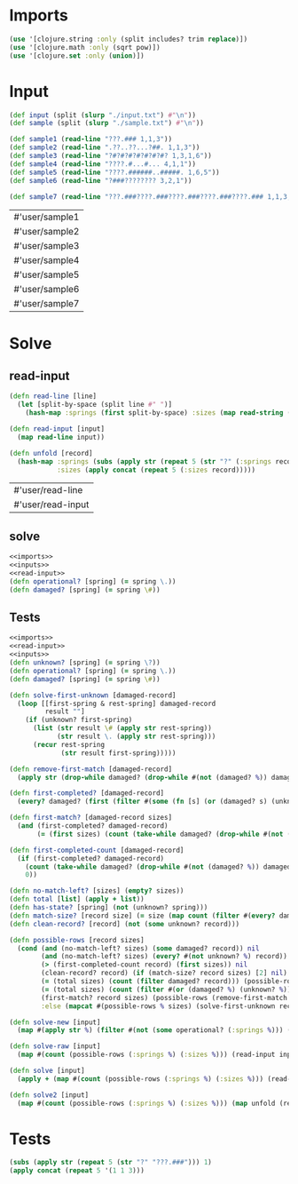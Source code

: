 * Imports
#+name:imports
#+begin_src clojure :noweb yes :noweb-ref yes
  (use '[clojure.string :only (split includes? trim replace)])
  (use '[clojure.math :only (sqrt pow)])
  (use '[clojure.set :only (union)])
#+end_src

#+RESULTS: imports

* Input
#+name:inputs
#+begin_src clojure :noweb yes :noweb-ref yes
  (def input (split (slurp "./input.txt") #"\n"))
  (def sample (split (slurp "./sample.txt") #"\n"))
#+end_src

#+name:samples
#+begin_src clojure :noweb yes :noweb-ref yes
  (def sample1 (read-line "???.### 1,1,3"))
  (def sample2 (read-line ".??..??...?##. 1,1,3"))
  (def sample3 (read-line "?#?#?#?#?#?#?#? 1,3,1,6"))
  (def sample4 (read-line "????.#...#... 4,1,1"))
  (def sample5 (read-line "????.######..#####. 1,6,5"))
  (def sample6 (read-line "?###???????? 3,2,1"))

  (def sample7 (read-line "???.###????.###????.###????.###????.### 1,1,3,1,1,3,1,1,3,1,1,3,1,1,3"))
#+end_src

#+RESULTS: samples
| #'user/sample1 |
| #'user/sample2 |
| #'user/sample3 |
| #'user/sample4 |
| #'user/sample5 |
| #'user/sample6 |
| #'user/sample7 |

* Solve
** read-input
#+name:read-input
#+begin_src clojure :noweb yes :noweb-ref yes
  (defn read-line [line]
    (let [split-by-space (split line #" ")]
      (hash-map :springs (first split-by-space) :sizes (map read-string (split (second split-by-space) #",")))))

  (defn read-input [input]
    (map read-line input))

  (defn unfold [record]
    (hash-map :springs (subs (apply str (repeat 5 (str "?" (:springs record)))) 1)
              :sizes (apply concat (repeat 5 (:sizes record)))))
#+end_src

#+RESULTS: read-input
| #'user/read-line  |
| #'user/read-input |

** solve
#+begin_src clojure :noweb yes :noweb-ref yes
  <<imports>>
  <<inputs>>
  <<read-input>>
  (defn operational? [spring] (= spring \.))
  (defn damaged? [spring] (= spring \#))
#+end_src

#+RESULTS:
| #'user/input        |
| #'user/sample       |
| #'user/read-line    |
| #'user/read-input   |
| #'user/operational? |
| #'user/damaged?     |

** Tests
#+begin_src clojure :noweb yes :noweb-ref yes
  <<imports>>
  <<read-input>>
  <<inputs>>
  (defn unknown? [spring] (= spring \?))
  (defn operational? [spring] (= spring \.))
  (defn damaged? [spring] (= spring \#))

  (defn solve-first-unknown [damaged-record]
    (loop [[first-spring & rest-spring] damaged-record
           result ""]
      (if (unknown? first-spring)
        (list (str result \# (apply str rest-spring))
              (str result \. (apply str rest-spring)))
        (recur rest-spring
               (str result first-spring)))))

  (defn remove-first-match [damaged-record]
    (apply str (drop-while damaged? (drop-while #(not (damaged? %)) damaged-record))))

  (defn first-completed? [damaged-record]
    (every? damaged? (first (filter #(some (fn [s] (or (damaged? s) (unknown? s))) %) (partition-by operational? damaged-record)))))

  (defn first-match? [damaged-record sizes]
    (and (first-completed? damaged-record)
         (= (first sizes) (count (take-while damaged? (drop-while #(not (damaged? %)) damaged-record))))))

  (defn first-completed-count [damaged-record]
    (if (first-completed? damaged-record)
      (count (take-while damaged? (drop-while #(not (damaged? %)) damaged-record)))
      0))

  (defn no-match-left? [sizes] (empty? sizes))
  (defn total [list] (apply + list))
  (defn has-state? [spring] (not (unknown? spring)))
  (defn match-size? [record size] (= size (map count (filter #(every? damaged? %) (partition-by damaged? record)))))
  (defn clean-record? [record] (not (some unknown? record)))

  (defn possible-rows [record sizes]
    (cond (and (no-match-left? sizes) (some damaged? record)) nil 
          (and (no-match-left? sizes) (every? #(not unknown? %) record)) [1]
          (> (first-completed-count record) (first sizes)) nil
          (clean-record? record) (if (match-size? record sizes) [2] nil)
          (= (total sizes) (count (filter damaged? record))) (possible-rows (replace record "?" ".") sizes)
          (= (total sizes) (count (filter #(or (damaged? %) (unknown? %)) record))) (possible-rows (replace record "?" "#") sizes)
          (first-match? record sizes) (possible-rows (remove-first-match record) (rest sizes))
          :else (mapcat #(possible-rows % sizes) (solve-first-unknown record))))

  (defn solve-new [input]
    (map #(apply str %) (filter #(not (some operational? (:springs %))) (partition-by operational? (read-input input)))))

  (defn solve-raw [input]
    (map #(count (possible-rows (:springs %) (:sizes %))) (read-input input)))

  (defn solve [input]
    (apply + (map #(count (possible-rows (:springs %) (:sizes %))) (read-input input))))

  (defn solve2 [input]
    (map #(count (possible-rows (:springs %) (:sizes %))) (map unfold (read-input input))))
#+end_src

#+RESULTS:
| #'user/read-line             |
| #'user/read-input            |
| #'user/unfold                |
| #'user/input                 |
| #'user/sample                |
| #'user/unknown?              |
| #'user/operational?          |
| #'user/damaged?              |
| #'user/spring-freqs          |
| #'user/solve-first-unknown   |
| #'user/remove-first-match    |
| #'user/first-completed?      |
| #'user/first-match?          |
| #'user/first-completed-count |
| #'user/no-match-left?        |
| #'user/total                 |
| #'user/has-state?            |
| #'user/match-size?           |
| #'user/clean-record?         |
| #'user/possible-rows         |
| #'user/solve-raw             |
| #'user/solve                 |
| #'user/solve2                |

* Tests
#+begin_src clojure :noweb yes :noweb-ref yes
  (subs (apply str (repeat 5 (str "?" "???.###"))) 1)
  (apply concat (repeat 5 '(1 1 3)))
#+end_src

#+RESULTS:
| "???.###????.###????.###????.###????.###" |
| (1 1 3 1 1 3 1 1 3 1 1 3 1 1 3)           |
